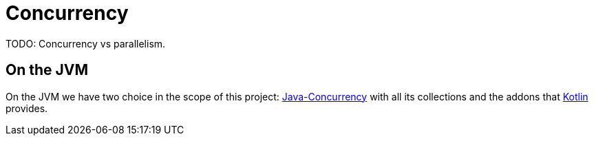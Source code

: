 = Concurrency

TODO: Concurrency vs parallelism.

== On the JVM

On the JVM we have two choice in the scope of this project: link:java/Java-Concurrency.adoc[Java-Concurrency] with all its collections and the addons that link:kotlin/Kotlin-Concurrency.adoc[Kotlin] provides.

